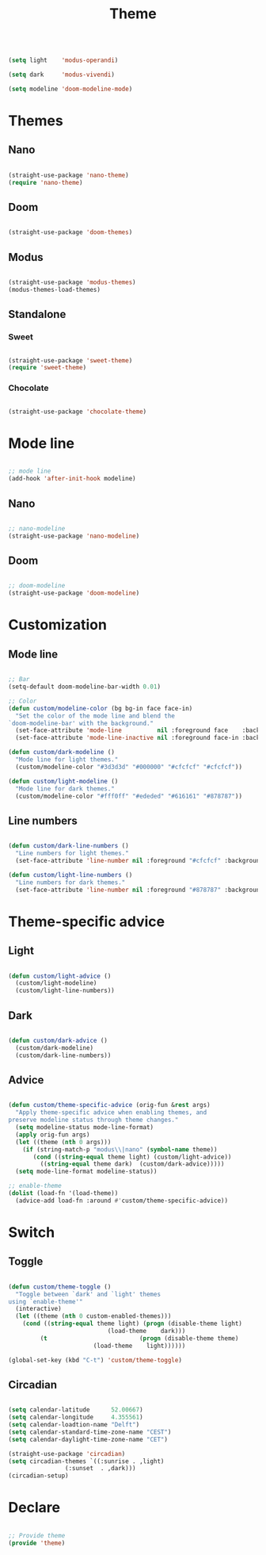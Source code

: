 #+STARTUP: overview
#+FILETAGS: :emacs:




#+title:Theme
#+PROPERTY: header-args:emacs-lisp :results none :tangle ./theme.el :mkdirp yes

#+begin_src emacs-lisp

(setq light    'modus-operandi)

(setq dark     'modus-vivendi)

(setq modeline 'doom-modeline-mode)

#+end_src

* Themes
** Nano

#+begin_src emacs-lisp

(straight-use-package 'nano-theme)
(require 'nano-theme)

#+end_src

** Doom

#+begin_src emacs-lisp

(straight-use-package 'doom-themes)

#+end_src

** Modus

#+begin_src emacs-lisp

(straight-use-package 'modus-themes)
(modus-themes-load-themes)

#+end_src

** Standalone
*** Sweet

#+begin_src emacs-lisp

(straight-use-package 'sweet-theme)
(require 'sweet-theme)

#+end_src

*** Chocolate

#+begin_src emacs-lisp

(straight-use-package 'chocolate-theme)

#+end_src


* Mode line

#+begin_src emacs-lisp

;; mode line
(add-hook 'after-init-hook modeline)

#+end_src

** Nano

#+begin_src emacs-lisp

;; nano-modeline
(straight-use-package 'nano-modeline)

#+end_src

** Doom

#+begin_src emacs-lisp

;; doom-modeline
(straight-use-package 'doom-modeline)

#+end_src

* Customization
** Mode line

#+begin_src emacs-lisp

;; Bar
(setq-default doom-modeline-bar-width 0.01)

;; Color
(defun custom/modeline-color (bg bg-in face face-in)
  "Set the color of the mode line and blend the 
`doom-modeline-bar' with the background."
  (set-face-attribute 'mode-line          nil :foreground face    :background bg    :box nil)
  (set-face-attribute 'mode-line-inactive nil :foreground face-in :background bg-in :box nil))

(defun custom/dark-modeline ()
  "Mode line for light themes."
  (custom/modeline-color "#3d3d3d" "#000000" "#cfcfcf" "#cfcfcf"))

(defun custom/light-modeline ()
  "Mode line for dark themes."
  (custom/modeline-color "#fff0ff" "#ededed" "#616161" "#878787"))

#+end_src

** Line numbers

#+begin_src emacs-lisp

(defun custom/dark-line-numbers ()
  "Line numbers for light themes."
  (set-face-attribute 'line-number nil :foreground "#cfcfcf" :background "#262626"))

(defun custom/light-line-numbers ()
  "Line numbers for dark themes."
  (set-face-attribute 'line-number nil :foreground "#878787" :background "#ededed"))

#+end_src

* Theme-specific advice
** Light

#+begin_src emacs-lisp

(defun custom/light-advice ()
  (custom/light-modeline)
  (custom/light-line-numbers))

#+end_src

** Dark

#+begin_src emacs-lisp

(defun custom/dark-advice ()
  (custom/dark-modeline)
  (custom/dark-line-numbers))

#+end_src

** Advice

#+begin_src emacs-lisp

(defun custom/theme-specific-advice (orig-fun &rest args)
  "Apply theme-specific advice when enabling themes, and
preserve modeline status through theme changes."
  (setq modeline-status mode-line-format)
  (apply orig-fun args)
  (let ((theme (nth 0 args)))
    (if (string-match-p "modus\\|nano" (symbol-name theme))
	   (cond ((string-equal theme light) (custom/light-advice))
 		 ((string-equal theme dark)  (custom/dark-advice)))))
  (setq mode-line-format modeline-status))

;; enable-theme
(dolist (load-fn '(load-theme))
  (advice-add load-fn :around #'custom/theme-specific-advice))

#+end_src


* Switch
** Toggle

#+begin_src emacs-lisp

(defun custom/theme-toggle ()
  "Toggle between `dark' and `light' themes
using `enable-theme'"
  (interactive)
  (let ((theme (nth 0 custom-enabled-themes)))
    (cond ((string-equal theme light) (progn (disable-theme light)
					        (load-theme    dark)))
	     (t                          (progn (disable-theme theme)
						(load-theme    light))))))

(global-set-key (kbd "C-t") 'custom/theme-toggle)

#+end_src

** Circadian

#+begin_src emacs-lisp

(setq calendar-latitude      52.00667)
(setq calendar-longitude     4.355561)
(setq calendar-loadtion-name "Delft")
(setq calendar-standard-time-zone-name "CEST")
(setq calendar-daylight-time-zone-name "CET")

(straight-use-package 'circadian)
(setq circadian-themes `((:sunrise . ,light)  
			    (:sunset  . ,dark)))
(circadian-setup)

#+end_src

* Declare

#+begin_src emacs-lisp

;; Provide theme
(provide 'theme)

#+end_src
